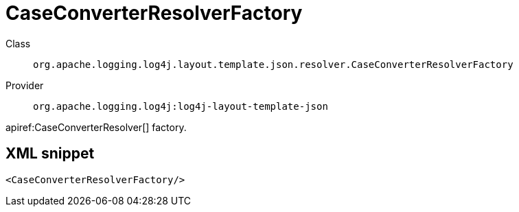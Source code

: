 ////
Licensed to the Apache Software Foundation (ASF) under one or more
contributor license agreements. See the NOTICE file distributed with
this work for additional information regarding copyright ownership.
The ASF licenses this file to You under the Apache License, Version 2.0
(the "License"); you may not use this file except in compliance with
the License. You may obtain a copy of the License at

    https://www.apache.org/licenses/LICENSE-2.0

Unless required by applicable law or agreed to in writing, software
distributed under the License is distributed on an "AS IS" BASIS,
WITHOUT WARRANTIES OR CONDITIONS OF ANY KIND, either express or implied.
See the License for the specific language governing permissions and
limitations under the License.
////

[#org_apache_logging_log4j_layout_template_json_resolver_CaseConverterResolverFactory]
= CaseConverterResolverFactory

Class:: `org.apache.logging.log4j.layout.template.json.resolver.CaseConverterResolverFactory`
Provider:: `org.apache.logging.log4j:log4j-layout-template-json`


apiref:CaseConverterResolver[] factory.

[#org_apache_logging_log4j_layout_template_json_resolver_CaseConverterResolverFactory-XML-snippet]
== XML snippet
[source, xml]
----
<CaseConverterResolverFactory/>
----
